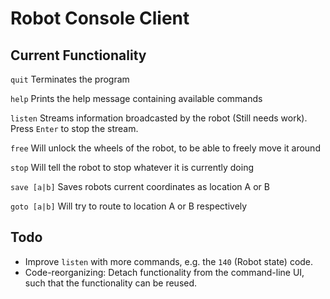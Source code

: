 * Robot Console Client

** Current Functionality

    =quit=        Terminates the program

    =help=        Prints the help message containing available commands

    =listen=      Streams information broadcasted by the robot (Still needs work).
                  Press =Enter= to stop the stream.

    =free=        Will unlock the wheels of the robot, to be able to freely move it around

    =stop=        Will tell the robot to stop whatever it is currently doing

    =save [a|b]=  Saves robots current coordinates as location A or B

    =goto [a|b]=  Will try to route to location A or B respectively


** Todo

 - Improve =listen= with more commands, e.g. the =140= (Robot state) code.
 - Code-reorganizing: Detach functionality from the command-line UI, such
   that the functionality can be reused.

